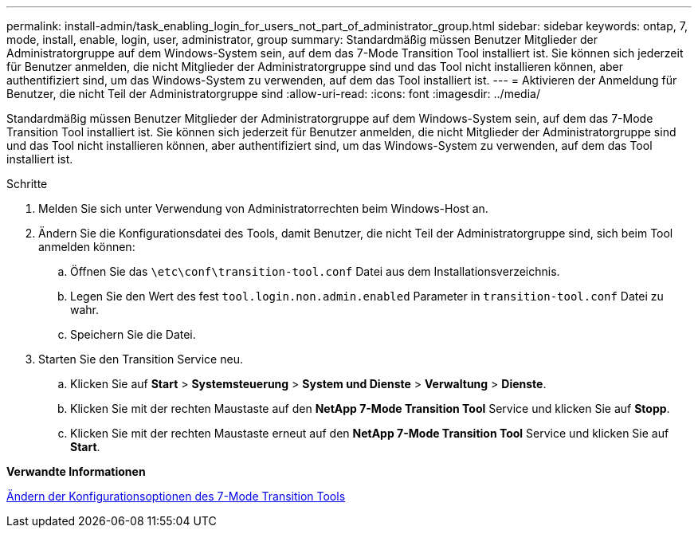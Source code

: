 ---
permalink: install-admin/task_enabling_login_for_users_not_part_of_administrator_group.html 
sidebar: sidebar 
keywords: ontap, 7, mode, install, enable, login, user, administrator, group 
summary: Standardmäßig müssen Benutzer Mitglieder der Administratorgruppe auf dem Windows-System sein, auf dem das 7-Mode Transition Tool installiert ist. Sie können sich jederzeit für Benutzer anmelden, die nicht Mitglieder der Administratorgruppe sind und das Tool nicht installieren können, aber authentifiziert sind, um das Windows-System zu verwenden, auf dem das Tool installiert ist. 
---
= Aktivieren der Anmeldung für Benutzer, die nicht Teil der Administratorgruppe sind
:allow-uri-read: 
:icons: font
:imagesdir: ../media/


[role="lead"]
Standardmäßig müssen Benutzer Mitglieder der Administratorgruppe auf dem Windows-System sein, auf dem das 7-Mode Transition Tool installiert ist. Sie können sich jederzeit für Benutzer anmelden, die nicht Mitglieder der Administratorgruppe sind und das Tool nicht installieren können, aber authentifiziert sind, um das Windows-System zu verwenden, auf dem das Tool installiert ist.

.Schritte
. Melden Sie sich unter Verwendung von Administratorrechten beim Windows-Host an.
. Ändern Sie die Konfigurationsdatei des Tools, damit Benutzer, die nicht Teil der Administratorgruppe sind, sich beim Tool anmelden können:
+
.. Öffnen Sie das `\etc\conf\transition-tool.conf` Datei aus dem Installationsverzeichnis.
.. Legen Sie den Wert des fest `tool.login.non.admin.enabled` Parameter in `transition-tool.conf` Datei zu wahr.
.. Speichern Sie die Datei.


. Starten Sie den Transition Service neu.
+
.. Klicken Sie auf *Start* > *Systemsteuerung* > *System und Dienste* > *Verwaltung* > *Dienste*.
.. Klicken Sie mit der rechten Maustaste auf den *NetApp 7-Mode Transition Tool* Service und klicken Sie auf *Stopp*.
.. Klicken Sie mit der rechten Maustaste erneut auf den *NetApp 7-Mode Transition Tool* Service und klicken Sie auf *Start*.




*Verwandte Informationen*

xref:task_modifying_default_configuration_settings_of_7mtt.adoc[Ändern der Konfigurationsoptionen des 7-Mode Transition Tools]
